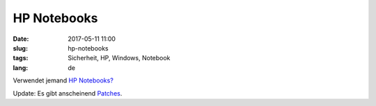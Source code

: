 HP Notebooks
############################
:date: 2017-05-11 11:00
:slug: hp-notebooks
:tags: Sicherheit, HP, Windows, Notebook
:lang: de

Verwendet jemand `HP Notebooks? <https://heise.de/-3710250>`_

Update: Es gibt anscheinend `Patches <http://www.zdnet.com/article/keylogger-found-on-several-hp-laptops/>`_.
